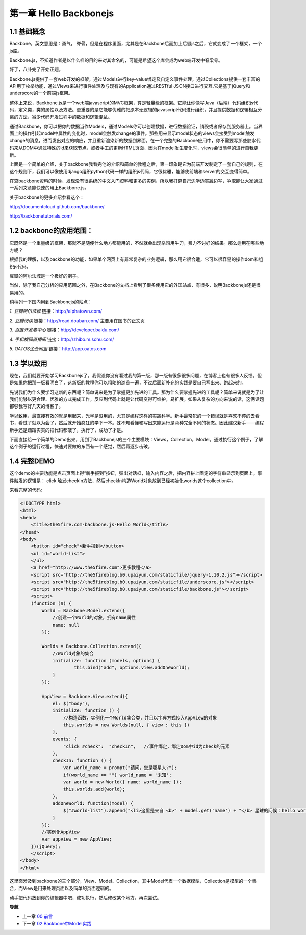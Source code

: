 第一章 Hello Backbonejs
=======================================================================

1.1 基础概念
--------------------
Backbone，英文意思是：勇气， 脊骨，但是在程序里面，尤其是在Backbone后面加上后缀js之后，它就变成了一个框架，一个js库。

Backbone.js，不知道作者是以什么样的目的来对其命名的，可能是希望这个库会成为web端开发中脊梁骨。 

好了，八卦完了开始正题。

Backbone.js提供了一套web开发的框架，通过Models进行key-value绑定及自定义事件处理，通过Collections提供一套丰富的API用于枚举功能，通过Views来进行事件处理及与现有的Application通过RESTful JSON接口进行交互.它是基于jQuery和underscore的一个前端js框架。

整体上来说，Backbone.js是一个web端javascript的MVC框架，算是轻量级的框架。它能让你像写Java（后端）代码组织js代码，定义类，类的属性以及方法。更重要的是它能够优雅的把原本无逻辑的javascript代码进行组织，并且提供数据和逻辑相互分离的方法，减少代码开发过程中的数据和逻辑混乱。

通过Backbone，你可以把你的数据当作Models，通过Models你可以创建数据，进行数据验证，销毁或者保存到服务器上。当界面上的操作引起model中属性的变化时，model会触发change的事件。那些用来显示model状态的views会接受到model触发change的消息，进而发出对应的响应，并且重新渲染新的数据到界面。在一个完整的Backbone应用中，你不需要写那些胶水代码来从DOM中通过特殊的id来获取节点，或者手工的更新HTML页面，因为在model发生变化时，views会很简单的进行自我更新。

上面是一个简单的介绍，关于backbone我看完他的介绍和简单的教程之后，第一印象是它为前端开发制定了一套自己的规则，在这个规则下，我们可以像使用django组织python代码一样的组织js代码，它很优雅，能够使前端和server的交互变得简单。

在查backbone资料的时候，发现没有很系统的中文入门资料和更多的实例，所以我打算自己边学边实践边写，争取能让大家通过一系列文章能快速的用上Backbone.js。

关于backbone的更多介绍参看这个：

http://documentcloud.github.com/backbone/

http://backbonetutorials.com/


1.2 backbone的应用范围：
------------------------------

它既然是一个重量级的框架，那就不是随便什么地方都能用的，不然就会出现杀鸡用牛刀，费力不讨好的结果。那么适用在哪些地方呢？

根据我的理解，以及backbone的功能，如果单个网页上有非常复杂的业务逻辑，那么用它很合适，它可以很容易的操作dom和组织js代码。

豆瓣的阿尔法城是一个极好的例子。

当然，除了我自己分析的应用范围之外，在Backbone的文档上看到了很多使用它的外国站点，有很多，说明Backbonejs还是很易用的。 

稍稍列一下国内用到Backbonejs的站点：

*1. 豆瓣阿尔法城*
链接：http://alphatown.com/

*2. 豆瓣阅读*
链接：http://read.douban.com/  主要用在图书的正文页

*3. 百度开发者中心*
链接：http://developer.baidu.com/

*4. 手机搜狐直播间*
链接：http://zhibo.m.sohu.com/

*5. OATOS企业网盘*
链接：http://app.oatos.com


1.3 学以致用
-----------------
现在，我们就要开始学习Backbonejs了，我假设你没有看过我的第一版，那一版有很多很多问题，在博客上也有很多人反馈。但是如果你把那一版看明白了，这新版的教程你可以粗略的浏览一遍，不过后面新补充的实践是要自己写出来、跑起来的。

先说我们为什么要学习这新的东西呢？简单说来是为了掌握更加先进的工具。那为什么要掌握先进的工具呢？简单来说就是为了让我们能够以更合理、优雅的方式完成工作，反应到代码上就是让代码变得可维护，易扩展。如果从复杂的方向来说的话，这俩话题都够我写好几天的博客了。

学以致用，最直接有效的就是用起来，光学是没用的，尤其是编程这样的实践科学。新手最常犯的一个错误就是喜欢不停的去看书，看过了就以为会了，然后就开始疯狂的学下一本。殊不知看懂和写出来能运行是两种完全不同的状态。因此建议新手——编程新手还是踏踏实实的把代码都敲了，执行了，成功了才是。

下面直接给一个简单的Demo出来，用到了Backbonejs的三个主要模块：Views，Collection，Model。通过执行这个例子，了解这个例子的运行过程，快速对要做的东西有一个感觉，然后再逐步击破。


1.4 完整DEMO
----------------
这个demo的主要功能是点击页面上得“新手报到”按钮，弹出对话框，输入内容之后，把内容拼上固定的字符串显示到页面上。事件触发的逻辑是： click 触发checkIn方法，然后checkIn构造World对象放到已经初始化worlds这个collection中。

来看完整的代码:

.. code:: html

    <!DOCTYPE html>
    <html>
    <head>
        <title>the5fire.com-backbone.js-Hello World</title>
    </head>
    <body>
        <button id="check">新手报到</button>
        <ul id="world-list">
        </ul>
        <a href="http://www.the5fire.com">更多教程</a>
        <script src="http://the5fireblog.b0.upaiyun.com/staticfile/jquery-1.10.2.js"></script>
        <script src="http://the5fireblog.b0.upaiyun.com/staticfile/underscore.js"></script>
        <script src="http://the5fireblog.b0.upaiyun.com/staticfile/backbone.js"></script>
        <script>
        (function ($) {
            World = Backbone.Model.extend({
                //创建一个World的对象，拥有name属性
                name: null
            });

            Worlds = Backbone.Collection.extend({
                //World对象的集合
                initialize: function (models, options) {
                        this.bind("add", options.view.addOneWorld);
                }
            });

            AppView = Backbone.View.extend({
                el: $("body"),
                initialize: function () {
                    //构造函数，实例化一个World集合类，并且以字典方式传入AppView的对象
                    this.worlds = new Worlds(null, { view : this })
                },
                events: {
                    "click #check":  "checkIn",   //事件绑定，绑定Dom中id为check的元素
                },
                checkIn: function () {
                    var world_name = prompt("请问，您是哪星人?");
                    if(world_name == "") world_name = '未知';
                    var world = new World({ name: world_name });
                    this.worlds.add(world);
                },
                addOneWorld: function(model) {
                    $("#world-list").append("<li>这里是来自 <b>" + model.get('name') + "</b> 星球的问候：hello world！</li>");
                }
            });
            //实例化AppView
            var appview = new AppView;
        })(jQuery);
        </script>
    </body>
    </html>
    
这里面涉及到backbone的三个部分，View、Model、Collection，其中Model代表一个数据模型，Collection是模型的一个集合，而View是用来处理页面以及简单的页面逻辑的。

动手把代码放到你的编辑器中吧，成功执行，然后修改某个地方，再次尝试。


**导航**

* 上一章 `00 前言 <00-preface.rst>`_
* 下一章 `02 Backbone中Model实践 <02-backbonejs-model.rst>`_
